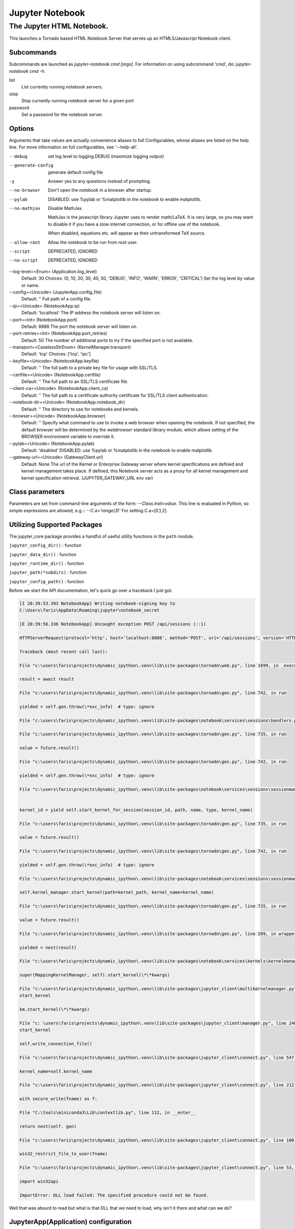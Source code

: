 Jupyter Notebook
================

.. module:: jupyter_conf.jupyter_notebook_config
    :synopsis: Jupyter Notebook.

.. testsetup::

    from traitlets.config import get_config
    c = get_config()


==========================
The Jupyter HTML Notebook.
==========================

This launches a Tornado based HTML Notebook Server that serves up an
HTML5/Javascript Notebook client.

Subcommands
-----------

Subcommands are launched as `jupyter-notebook cmd [args]`. For information on
using subcommand 'cmd', do: `jupyter-notebook cmd -h`.

list
    List currently running notebook servers.
stop
    Stop currently running notebook server for a given port
password
    Set a password for the notebook server.

Options
-------

Arguments that take values are actually convenience aliases to full
Configurables, whose aliases are listed on the help line. For more information
on full configurables, see '--help-all'.

--debug
    set log level to logging.DEBUG (maximize logging output)

--generate-config
    generate default config file
-y
    Answer yes to any questions instead of prompting.

--no-browser
    Don't open the notebook in a browser after startup.

--pylab
    DISABLED: use %pylab or %matplotlib in the notebook to enable matplotlib.

--no-mathjax
    Disable MathJax.

    MathJax is the javascript library Jupyter uses to render math/LaTeX. It is
    very large, so you may want to disable it if you have a slow internet
    connection, or for offline use of the notebook.

    When disabled, equations etc. will appear as their untransformed TeX source.

--allow-root
    Allow the notebook to be run from root user.

--script
    DEPRECATED, IGNORED

--no-script
    DEPRECATED, IGNORED

--log-level=<Enum> (Application.log_level)
    Default: 30
    Choices: (0, 10, 20, 30, 40, 50, 'DEBUG', 'INFO', 'WARN', 'ERROR', 'CRITICAL')
    Set the log level by value or name.

--config=<Unicode> (JupyterApp.config_file)
    Default: ''
    Full path of a config file.

--ip=<Unicode> (NotebookApp.ip)
    Default: 'localhost'
    The IP address the notebook server will listen on.

--port=<Int> (NotebookApp.port)
    Default: 8888
    The port the notebook server will listen on.

--port-retries=<Int> (NotebookApp.port_retries)
    Default: 50
    The number of additional ports to try if the specified port is not
    available.

--transport=<CaselessStrEnum> (KernelManager.transport)
    Default: 'tcp'
    Choices: ['tcp', 'ipc']

--keyfile=<Unicode> (NotebookApp.keyfile)
    Default: ''
    The full path to a private key file for usage with SSL/TLS.

--certfile=<Unicode> (NotebookApp.certfile)
    Default: ''
    The full path to an SSL/TLS certificate file.

--client-ca=<Unicode> (NotebookApp.client_ca)
    Default: ''
    The full path to a certificate authority certificate for SSL/TLS client
    authentication.

--notebook-dir=<Unicode> (NotebookApp.notebook_dir)
    Default: ''
    The directory to use for notebooks and kernels.

--browser=<Unicode> (NotebookApp.browser)
    Default: ''
    Specify what command to use to invoke a web browser when opening the
    notebook. If not specified, the default browser will be determined by the
    `webbrowser` standard library module, which allows setting of the BROWSER
    environment variable to override it.

--pylab=<Unicode> (NotebookApp.pylab)
    Default: 'disabled'
    DISABLED: use %pylab or %matplotlib in the notebook to enable matplotlib.

--gateway-url=<Unicode> (GatewayClient.url)
    Default: None
    The url of the Kernel or Enterprise Gateway server where kernel
    specifications are defined and kernel management takes place. If defined,
    this Notebook server acts as a proxy for all kernel management and kernel
    specification retrieval.  (JUPYTER_GATEWAY_URL env var)


Class parameters
----------------

Parameters are set from command-line arguments of the form:
`--Class.trait=value`. This line is evaluated in Python, so simple expressions
are allowed, e.g.:: `--C.a='range(3)'` For setting C.a=[0,1,2].


Utilizing Supported Packages
-----------------------------

The jupyter_core package provides a handful of useful utility functions
in the ``path`` module.

``jupyter_config_dir()`` : function

``jupyter_data_dir()`` : function

``jupyter_runtime_dir()`` : function

``jupyter_path(*subdirs)`` : function

``jupyter_config_path()`` : function

Before we start the API documentation, let's quick go over a traceback
I just got.

.. code-block:: ipythontb

   [I 20:39:53.393 NotebookApp] Writing notebook-signing key to
   C:\Users\faris\AppData\Roaming\jupyter\notebook_secret

   [E 20:39:56.336 NotebookApp] Uncaught exception POST /api/sessions (::1)

   HTTPServerRequest(protocol='http', host='localhost:8888', method='POST', uri='/api/sessions', version='HTTP/1.1', remote_ip='::1')

   Traceback (most recent call last):

   File "c:\users\faris\projects\dynamic_ipython\.venv\lib\site-packages\tornado\web.py", line 1699, in _execute

   result = await result

   File "c:\users\faris\projects\dynamic_ipython\.venv\lib\site-packages\tornado\gen.py", line 742, in run

   yielded = self.gen.throw(\*exc_info)  # type: ignore

   File "c:\users\faris\projects\dynamic_ipython\.venv\lib\site-packages\notebook\services\sessions\handlers.py", line 72, in post type=mtype))

   File "c:\users\faris\projects\dynamic_ipython\.venv\lib\site-packages\tornado\gen.py", line 735, in run

   value = future.result()

   File "c:\users\faris\projects\dynamic_ipython\.venv\lib\site-packages\tornado\gen.py", line 742, in run

   yielded = self.gen.throw(\*exc_info)  # type: ignore

   File "c:\users\faris\projects\dynamic_ipython\.venv\lib\site-packages\notebook\services\sessions\sessionmanager.py", line 88, in create_session


   kernel_id = yield self.start_kernel_for_session(session_id, path, name, type, kernel_name)

   File "c:\users\faris\projects\dynamic_ipython\.venv\lib\site-packages\tornado\gen.py", line 735, in run

   value = future.result()

   File "c:\users\faris\projects\dynamic_ipython\.venv\lib\site-packages\tornado\gen.py", line 742, in run

   yielded = self.gen.throw(\*exc_info)  # type: ignore

   File "c:\users\faris\projects\dynamic_ipython\.venv\lib\site-packages\notebook\services\sessions\sessionmanager.py", line 101, in start_kernel_for_session

   self.kernel_manager.start_kernel(path=kernel_path, kernel_name=kernel_name)

   File "c:\users\faris\projects\dynamic_ipython\.venv\lib\site-packages\tornado\gen.py", line 735, in run

   value = future.result()

   File "c:\users\faris\projects\dynamic_ipython\.venv\lib\site-packages\tornado\gen.py", line 209, in wrapper

   yielded = next(result)

   File "c:\users\faris\projects\dynamic_ipython\.venv\lib\site-packages\notebook\services\kernels\kernelmanager.py", line 168, in start_kernel

   super(MappingKernelManager, self).start_kernel(\*\*kwargs)

   File "c:\users\faris\projects\dynamic_ipython\.venv\lib\site-packages\jupyter_client\multikernelmanager.py", line 110, in
   start_kernel

   km.start_kernel(\*\*kwargs)

   File "c: \users\faris\projects\dynamic_ipython\.venv\lib\site-packages\jupyter_client\manager.py", line 240, in
   start_kernel

   self.write_connection_file()

   File "c:\users\faris\projects\dynamic_ipython\.venv\lib\site-packages\jupyter_client\connect.py", line 547, in write_connection_file

   kernel_name=self.kernel_name

   File "c:\users\faris\projects\dynamic_ipython\.venv\lib\site-packages\jupyter_client\connect.py", line 212, in write_connection_file

   with secure_write(fname) as f:

   File "C:\tools\miniconda3\Lib\contextlib.py", line 112, in __enter__

   return next(self. gen)

   File "c:\users\faris\projects\dynamic_ipython\.venv\lib\site-packages\jupyter_client\connect.py", line 100, in secure_write

   win32_restrict_file_to_user(fname)

   File "c:\users\faris\projects\dynamic_ipython\.venv\lib\site-packages\jupyter_client\connect.py", line 53, in win32_restrict_file_to_user

   import win32api

   ImportError: DLL load failed: The specified procedure could not be found.

Well that was absurd to read but what is that DLL that we need to load, why
isn't it there and what can we do?


JupyterApp(Application) configuration
-------------------------------------

Answer yes to any prompts.::

   c.JupyterApp.answer_yes = False

Full path of a config file.::

   c.JupyterApp.config_file = ''

Specify a config file to load.::

   c.JupyterApp.config_file_name = ''

Generate default config file.::

   c.JupyterApp.generate_config = False


NotebookApp(JupyterApp) configuration
-------------------------------------

Set the Access-Control-Allow-Credentials: true header::

   c.NotebookApp.allow_credentials = False

Set the Access-Control-Allow-Origin header
Use '*' to allow any origin to access your server.
Takes precedence over allow_origin_pat.::

   c.NotebookApp.allow_origin = ''

Use a regular expression for the Access-Control-Allow-Origin header
Requests from an origin matching the expression will get replies with:

    Access-Control-Allow-Origin: origin

where `origin` is the origin of the request.
Ignored if allow_origin is set.::

   c.NotebookApp.allow_origin_pat = ''

Allow password to be changed at login for the notebook server.
While logging in with a token, the notebook server UI will give the opportunity
to the user to enter a new password at the same time that will replace the
token login mechanism.
This can be set to false to prevent changing password from the UI/API.::

   c.NotebookApp.allow_password_change = True

Allow requests where the Host header doesn't point to a local server
By default, requests get a 403 forbidden response if the 'Host' header shows
that the :envvar:`browser` thinks it's on a non-local domain.

Setting this option to `True` disables this check.

This protects against 'DNS rebinding' attacks, where a remote web server
serves you a page and then changes its DNS to send later requests to a local
IP, bypassing same-origin checks.

Local IP addresses (such as 127.0.0.1 and ::1) are allowed as local, along
with hostnames configured in local_hostnames.::

   c.NotebookApp.allow_remote_access = False

Whether to allow the user to run the notebook as root.::

   c.NotebookApp.allow_root = False


.. warning:: use `c.NotebookApp.base_url`


::

   c.NotebookApp.base_project_url = '/'

The base URL for the notebook server.

Leading and trailing slashes can be omitted, and will automatically be added.::

   c.NotebookApp.base_url = '/'

Specify what command to use to invoke a web :envvar:`browser` when opening
the notebook.

If not specified, the default browser will be determined by
the :mod:`webbrowser` standard library module, which allows setting
of the :envvar:`browser` environment variable to override it.::

   c.NotebookApp.browser = ''

The full path to an SSL/TLS certificate file.::

   c.NotebookApp.certfile = ''

The full path to a certificate authority certificate for SSL/TLS client
authentication.::

   c.NotebookApp.client_ca = ''

Full path of a config file.
Default: ''::

   c.NotebookApp.config_file=<Unicode>

Specify a config file to load.::

   c.NotebookApp.config_file_name=<Unicode>

The config manager class to use.::

   c.NotebookApp.config_manager_class = 'notebook.services.config.manager.ConfigManager'

The notebook manager class to use.::

   c.NotebookApp.contents_manager_class = 'notebook.services.contents.largefilemanager.LargeFileManager'

Extra keyword arguments to pass to `set_secure_cookie`. See tornado's
set_secure_cookie docs for details.::

   c.NotebookApp.cookie_options = {}

The random bytes used to secure cookies. By default this is a new random
number every time you start the Notebook. Set it to a value in a config file
to enable logins to persist across server sessions.
Note: Cookie secrets should be kept private, do not share config files with
cookie_secret stored in plaintext (you can read the value from a file).::

   c.NotebookApp.cookie_secret = b''

The file where the cookie secret is stored.::

   c.NotebookApp.cookie_secret_file = ''

Override URL shown to users.
Replace actual URL, including protocol, address, port and base URL, with the
given value when displaying URL to the users. Do not change the actual
connection URL. If authentication token is enabled, the token is added to the
custom URL automatically.

This option is intended to be used when the URL to display to the user cannot
be determined reliably by the Jupyter notebook server (proxified or
containerized setups for example).::

   c.NotebookApp.custom_display_url = ''

The default URL to redirect to from :kbd:`/`.::

   c.NotebookApp.default_url = '/tree'

Disable cross-site-request-forgery protection
Jupyter notebook 4.3.1 introduces protection from cross-site request
forgeries, requiring API requests to either:
Originate from pages served by this server (validated with XSRF cookie and
token), or authenticate with a token

Some anonymous compute resources still desire the ability to run code,
completely without authentication. These services can disable
all authentication and security checks, with the full knowledge of
what that implies.::

   c.NotebookApp.disable_check_xsrf = False

Whether to enable MathJax for typesetting math/Tex.
MathJax is the javascript library Jupyter uses to render math/LaTeX. It is
very large, so you may want to disable it if you have a slow internet
connection, or for offline use of the notebook.
When disabled, equations etj. Will appear as their untransformed TeX source.::

   c.NotebookApp.enable_mathjax = True

Extra paths to look for Javascript notebook extensions::

   c.NotebookApp.extra_nbextensions_path = []

Handlers that should be loaded at higher priority than the default services.::

   c.NotebookApp.extra_services = []

Extra paths to search for serving static files.
This allows adding javascript/css to be available from the notebook server
machine, or overriding individual files in the IPython notebook.::

   c.NotebookApp.extra_static_paths = []

Extra paths to search for serving Jinja templates.
Can be used to override templates from notebook.templates.::

   c.NotebookApp.extra_template_paths = []

So apparently there's no help text for this one.::

   c.NotebookApp.file_to_run = ''

Extra keyword arguments to pass to `get_secure_cookie`. See tornado's
get_secure_cookie docs for details.::

   c.NotebookApp.get_secure_cookie_kwargs = {}

Deprecated: Use minified JS file or not, mainly use during dev to avoid JS
recompilation.::

   c.NotebookApp.ignore_minified_js = False

(bytes/sec) Maximum rate at which stream output can be sent on iopub before
they are limited.::

   c.NotebookApp.iopub_data_rate_limit = 1000000

Maximum rate at which messages can be sent on iopub before they are
limited. (Msgs/sec)::

   c.NotebookApp.iopub_msg_rate_limit = 1000

The IP address the notebook server will listen on.::

   c.NotebookApp.ip = 'localhost'

Supply extra arguments that will be passed to Jinja environment.::

   c.NotebookApp.jinja_environment_options = {}

Extra variables to supply to Jinja templates when rendering.::

   c.NotebookApp.jinja_template_vars = {}

The kernel manager class to use.::

   c.NotebookApp.kernel_manager_class = 'notebook.services.kernels.kernelmanager.MappingKernelManager'

The kernel spec manager class to use. Should be a subclass of
`jupyter_client.kernelspej.KernelSpecManager`.
The API of KernelSpecManager is provisional and might change without warning
between this version of Jupyter and the next stable one.::

   c.NotebookApp.kernel_spec_manager_class = 'jupyter_client.kernelspec.KernelSpecManager'

The full path to a private key file for usage with SSL/TLS.::

   c.NotebookApp.keyfile = ''

Hostnames to allow as local when allow_remote_access is False.
Local IP addresses (such as 127.0.0.1 and ::1) are automatically accepted as
local as well.::

   c.NotebookApp.local_hostnames = ['localhost']

The login handler class to use.::

   c.NotebookApp.login_handler_class = 'notebook.auth.login.LoginHandler'

The logout handler class to use.::

   c.NotebookApp.logout_handler_class = 'notebook.auth.logout.LogoutHandler'

The MathJax.js configuration file that is to be used.::

   c.NotebookApp.mathjax_config = 'TeX-AMS-MML_HTMLorMML-full,Safe'

A custom url for MathJax.js. Should be in the form of a case-sensitive url to
MathJax, for example:  /static/components/MathJax/MathJax.js::

   c.NotebookApp.mathjax_url = ''

.. note:: max_body_size is applied even in streaming mode.

Sets the maximum allowed size of the client request body, specified in  the
Content-Length request header field. If the size in a request  exceeds the
configured value, a malformed :mod:`HTTP` message is returned to the client.::

   c.NotebookApp.max_body_size = 536870912

Gets or sets the maximum amount of memory, in bytes, that is allocated  for
use by the buffer manager.::

   c.NotebookApp.max_buffer_size = 536870912

Dict of Python modules to load as notebook server extensions.Entry values can
be used to enable and disable the loading of the extensions. The extensions
will be loaded in alphabetical order.::

   c.NotebookApp.nbserver_extensions = {}

The directory to use for notebooks and kernels.::

   c.NotebookApp.notebook_dir = ''

Whether to open in a :envvar:`browser` after starting.

The specific :envvar:`browser` used is
platform dependent and determined by the python standard library `webbrowser`
module, unless it is overridden using the :envvar:`browser`
(NotebookApp.browser) configuration option.::

    c.NotebookApp.open_browser = True

Hashed password to use for web authentication.

To generate, type in a python/IPython shell::

   from notebook.auth import passwd; passwd()

The string should be of the form ``type:salt:hashed-password``.::

    c.NotebookApp.password = ''

Forces users to use a password for the Notebook server. This is useful in a
multi user environment, for instance when everybody in the LAN can access each
other's machine through :command:`ssh`.

In such a case, server the notebook server on localhost is not secure since
any user can connect to the notebook server via :command:`ssh`.

    c.NotebookApp.password_required = False

The port the notebook server will listen on.::

    c.NotebookApp.port = 8888

The number of additional ports to try if the specified port is not available.::

    c.NotebookApp.port_retries = 50

DISABLED: use `%pylab` or `%matplotlib` in the notebook to enable matplotlib.::

    c.NotebookApp.pylab = 'disabled'

If True, display a button in the dashboard to quit (shutdown the notebook
server).::

    c.NotebookApp.quit_button = True

(sec) Time window used to check the message and data rate limits.::

    c.NotebookApp.rate_limit_window = 3

The directory for user settings.::

    c.LabApp.user_settings_dir = '.jupyter/lab/user-settings'


fswatcher
---------

Whether to serve the app in watch mode.::

    c.LabApp.watch = False

The directory for workspaces.::

   c.LabApp.workspaces_dir = '.jupyter/lab/workspaces'

Supply SSL options for the tornado HTTPServer. See the tornado docs for
details.::

    c.NotebookApp.ssl_options = {}

Supply overrides for ``terminado``. Currently only supports "shell_command".::

    c.NotebookApp.terminado_settings = {}

Set to False to disable terminals.

This does *not* make the notebook server more secure by itself. Anything the
user can in a terminal, they can also do in a notebook.

Terminals may also be automatically disabled if the ``terminado`` package
is not available.::

    c.NotebookApp.terminals_enabled = True

Token used for authenticating first-time connections to the server.

When no password is enabled, the default is to generate a new, :mod:`random`
token.

Setting to an empty string disables authentication altogether, which is NOT
RECOMMENDED.::

    c.NotebookApp.token = '<generated>'

Supply overrides for the tornado.web.Application that the Jupyter notebook
uses.::

    c.NotebookApp.tornado_settings = {}

Whether to trust or not X-Scheme/X-Forwarded-Proto and X-Real-Ip/X-Forwarded-
For headers sent by the upstream reverse proxy. Necessary if the proxy handles
SSL.::

    c.NotebookApp.trust_xheaders = False

DEPRECATED, use tornado_settings.::

    c.NotebookApp.webapp_settings = {}

Set the tornado compression options for ``websocket`` connections.

This value will be returned from
``WebSocketHandler.get_compression_options``.

None (default) will disable compression.

A `dict` (even an empty one) will enable compression.

See the tornado docs for ``WebSocketHandler.get_compression_options``
for details.::

    c.NotebookApp.websocket_compression_options = None

The base URL for ``websockets``, if it differs from the :mod:`http`
server (hint: it almost certainly doesn't).::

   c.NotebookApp.websocket_url = ''

Should be in the form of an :mod:`http` origin:

``ws[s]://hostname[:port]``


NteractApp(NotebookApp) configuration
-------------------------------------

Application for running :command:`nteract` on a jupyter notebook server.

Whether to start the app in dev mode. Expects resources to be loaded from
Webpack's hot reloading server at http://localhost:8357. Run

.. code-block:: console

   yarn workspace nteract-on-jupyter run hot --port 8357

To serve your assets. This is only useful if NteractApp is installed
in editable mode e.g., using:

.. code-block:: console

   %pip install -e .

In addition, the Jupyter configuration file must be modified like so::

   c.NteractApp.dev_mode = False


Image Handlers
--------------

Need to set something up for the Jupyter Console image handler.
Same thing for QTConsole.

Callable object called via 'callable' image handler with one argument,
``data``, which is ``msg["content"]["data"]**`` where *msg* is the
message from the iopub channel.

For example, you can find :mod:`base64` encoded PNG data as
*data['image/png']*. If your function can't handle the data supplied, it
should return `False` to indicate this.

Handler for image type output.

This is useful, for example, when connecting to the kernel in which
pylab inline back-end is activated.

There are four handlers defined.

#) 'PIL': Use Python Imaging Library to pop-up image;

#) 'stream': Use an external program to show the image.  Image will be fed into
   the :data:`sys.stdin` of the program.

  - You will need to configure ``stream_image_handler``

#) 'tempfile': Use an external program to show the image.  Image will be saved in
   a temporary file and the program will be called with that file.

   - You will need to configure ``tempfile_image_handler``

#) 'callable': You can set any Python callable which is called with the
   image data.

   - You will need to configure ``callable_image_handler``.::

       c.ZMQTerminalInteractiveShell.image_handler = 'PIL'

That's the default text for the Jupyter consoles (both non-GUI and QT).

